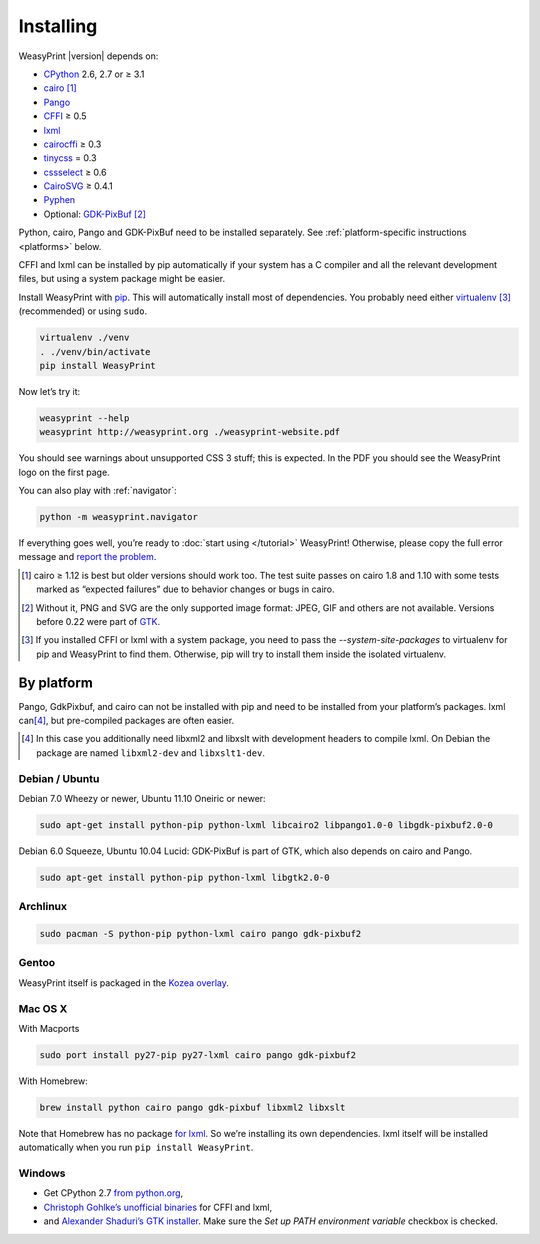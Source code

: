 Installing
==========

WeasyPrint |version| depends on:

* CPython_ 2.6, 2.7 or ≥ 3.1
* cairo_ [#]_
* Pango_
* CFFI_ ≥ 0.5
* lxml_
* cairocffi_ ≥ 0.3
* tinycss_ = 0.3
* cssselect_ ≥ 0.6
* CairoSVG_ ≥ 0.4.1
* Pyphen_
* Optional: GDK-PixBuf_ [#]_

.. _CPython: http://www.python.org/
.. _cairo: http://cairographics.org/
.. _Pango: http://www.pango.org/
.. _CFFI: https://cffi.readthedocs.org/
.. _cairocffi: http://packages.python.org/cairocffi/
.. _GTK: http://www.gtk.org/
.. _lxml: http://lxml.de/
.. _tinycss: http://packages.python.org/tinycss/
.. _cssselect: http://packages.python.org/cssselect/
.. _CairoSVG: http://cairosvg.org/
.. _Pyphen: https://github.com/Kozea/Pyphen
.. _GDK-PixBuf: https://live.gnome.org/GdkPixbuf


Python, cairo, Pango and GDK-PixBuf need to be installed separately.
See :ref:`platform-specific instructions <platforms>` below.

CFFI and lxml can be installed by pip automatically
if your system has a C compiler and all the relevant development files,
but using a system package might be easier.

Install WeasyPrint with pip_.
This will automatically install most of dependencies.
You probably need either virtualenv_ [#]_ (recommended) or using ``sudo``.

.. _virtualenv: http://www.virtualenv.org/
.. _pip: http://pip-installer.org/

.. code-block:: sh

    virtualenv ./venv
    . ./venv/bin/activate
    pip install WeasyPrint

Now let’s try it:

.. code-block:: sh

    weasyprint --help
    weasyprint http://weasyprint.org ./weasyprint-website.pdf

You should see warnings about unsupported CSS 3 stuff; this is expected.
In the PDF you should see the WeasyPrint logo on the first page.

You can also play with :ref:`navigator`:

.. code-block:: sh

    python -m weasyprint.navigator

If everything goes well, you’re ready to :doc:`start using </tutorial>`
WeasyPrint! Otherwise, please copy the full error message and
`report the problem <http://weasyprint.org/community/>`_.

.. [#] cairo ≥ 1.12 is best but older versions should work too.
       The test suite passes on cairo 1.8 and 1.10 with some tests marked as
       “expected failures” due to behavior changes or bugs in cairo.

.. [#] Without it, PNG and SVG are the only supported image format:
       JPEG, GIF and others are not available.
       Versions before 0.22 were part of GTK_.

.. [#] If you installed CFFI or lxml with a system package,
       you need to pass the `--system-site-packages` to virtualenv
       for pip and WeasyPrint to find them.
       Otherwise, pip will try to install them inside the isolated virtualenv.


.. _platforms:

By platform
-----------

Pango, GdkPixbuf, and cairo can not be installed
with pip and need to be installed from your platform’s packages.
lxml can\ [#]_, but pre-compiled packages are often easier.


.. [#] In this case you additionally need libxml2 and libxslt with
       development headers to compile lxml. On Debian the package are named
       ``libxml2-dev`` and ``libxslt1-dev``.


Debian / Ubuntu
~~~~~~~~~~~~~~~

Debian 7.0 Wheezy or newer, Ubuntu 11.10 Oneiric or newer:

.. code-block:: sh

    sudo apt-get install python-pip python-lxml libcairo2 libpango1.0-0 libgdk-pixbuf2.0-0


Debian 6.0 Squeeze, Ubuntu 10.04 Lucid:
GDK-PixBuf is part of GTK, which also depends on cairo and Pango.

.. code-block:: sh

    sudo apt-get install python-pip python-lxml libgtk2.0-0


Archlinux
~~~~~~~~~

.. code-block:: sh

    sudo pacman -S python-pip python-lxml cairo pango gdk-pixbuf2


Gentoo
~~~~~~

WeasyPrint itself is packaged in the `Kozea overlay
<https://github.com/Kozea/Overlay/blob/master/README>`_.


Mac OS X
~~~~~~~~

With Macports

.. code-block:: sh

    sudo port install py27-pip py27-lxml cairo pango gdk-pixbuf2

With Homebrew:

.. code-block:: sh

    brew install python cairo pango gdk-pixbuf libxml2 libxslt

Note that Homebrew has no package
`for lxml <https://github.com/mxcl/homebrew/wiki/Acceptable-Formula>`_.
So we’re installing its own dependencies.
lxml itself will be installed automatically
when you run ``pip install WeasyPrint``.


Windows
~~~~~~~

* Get CPython 2.7 `from python.org <http://www.python.org/download/>`_,
* `Christoph Gohlke’s unofficial binaries
  <http://www.lfd.uci.edu/~gohlke/pythonlibs/#lxml>`_ for CFFI and lxml,
* and `Alexander Shaduri’s GTK installer
  <http://gtk-win.sourceforge.net/home/index.php/Main/Downloads>`_.
  Make sure the *Set up PATH environment variable* checkbox is checked.
